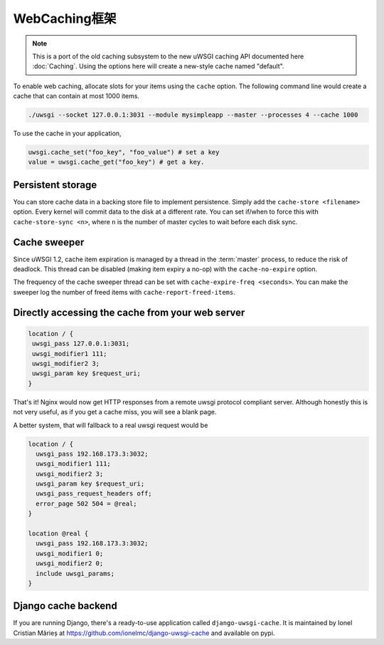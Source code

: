 WebCaching框架
===========================

.. note::

    This is a port of the old caching subsystem to the new uWSGI caching API documented here :doc:`Caching`.
    Using the options here will create a new-style cache named "default".


To enable web caching, allocate slots for your items using the ``cache`` option. The following command line would create a cache that can contain at most 1000 items.

.. code-block:: sh

   ./uwsgi --socket 127.0.0.1:3031 --module mysimpleapp --master --processes 4 --cache 1000

To use the cache in your application, 

.. code-block:: python

   uwsgi.cache_set("foo_key", "foo_value") # set a key
   value = uwsgi.cache_get("foo_key") # get a key.


Persistent storage
------------------

You can store cache data in a backing store file to implement persistence. Simply add the ``cache-store <filename>`` option.
Every kernel will commit data to the disk at a different rate. You can set if/when to force this with ``cache-store-sync <n>``, where ``n`` is the number of master cycles to wait before each disk sync.

Cache sweeper
-------------

Since uWSGI 1.2, cache item expiration is managed by a thread in the :term:`master` process, to reduce the risk of deadlock. This thread can be disabled (making item expiry a no-op) with the ``cache-no-expire`` option.

The frequency of the cache sweeper thread can be set with ``cache-expire-freq <seconds>``. You can make the sweeper log the number of freed items with ``cache-report-freed-items``.

Directly accessing the cache from your web server
-------------------------------------------------

.. code-block:: nginx

   location / {
    uwsgi_pass 127.0.0.1:3031;
    uwsgi_modifier1 111;
    uwsgi_modifier2 3;
    uwsgi_param key $request_uri;
   }

That's it! Nginx would now get HTTP responses from a remote uwsgi protocol compliant server. Although honestly this is not very useful, as if you get a cache miss, you will see a blank page.

A better system, that will fallback to a real uwsgi request would be

.. code-block:: nginx

   location / {
     uwsgi_pass 192.168.173.3:3032;
     uwsgi_modifier1 111;
     uwsgi_modifier2 3;
     uwsgi_param key $request_uri;
     uwsgi_pass_request_headers off;
     error_page 502 504 = @real;
   }

   location @real {
     uwsgi_pass 192.168.173.3:3032;
     uwsgi_modifier1 0;
     uwsgi_modifier2 0;
     include uwsgi_params;
   }
   
Django cache backend
--------------------

If you are running Django, there's a ready-to-use application called ``django-uwsgi-cache``. It is maintained by Ionel Cristian Mărieș at https://github.com/ionelmc/django-uwsgi-cache and available on pypi.


.. _caching configuration: https://docs.djangoproject.com/en/dev/topics/cache/?from=olddocs#the-per-site-cache
